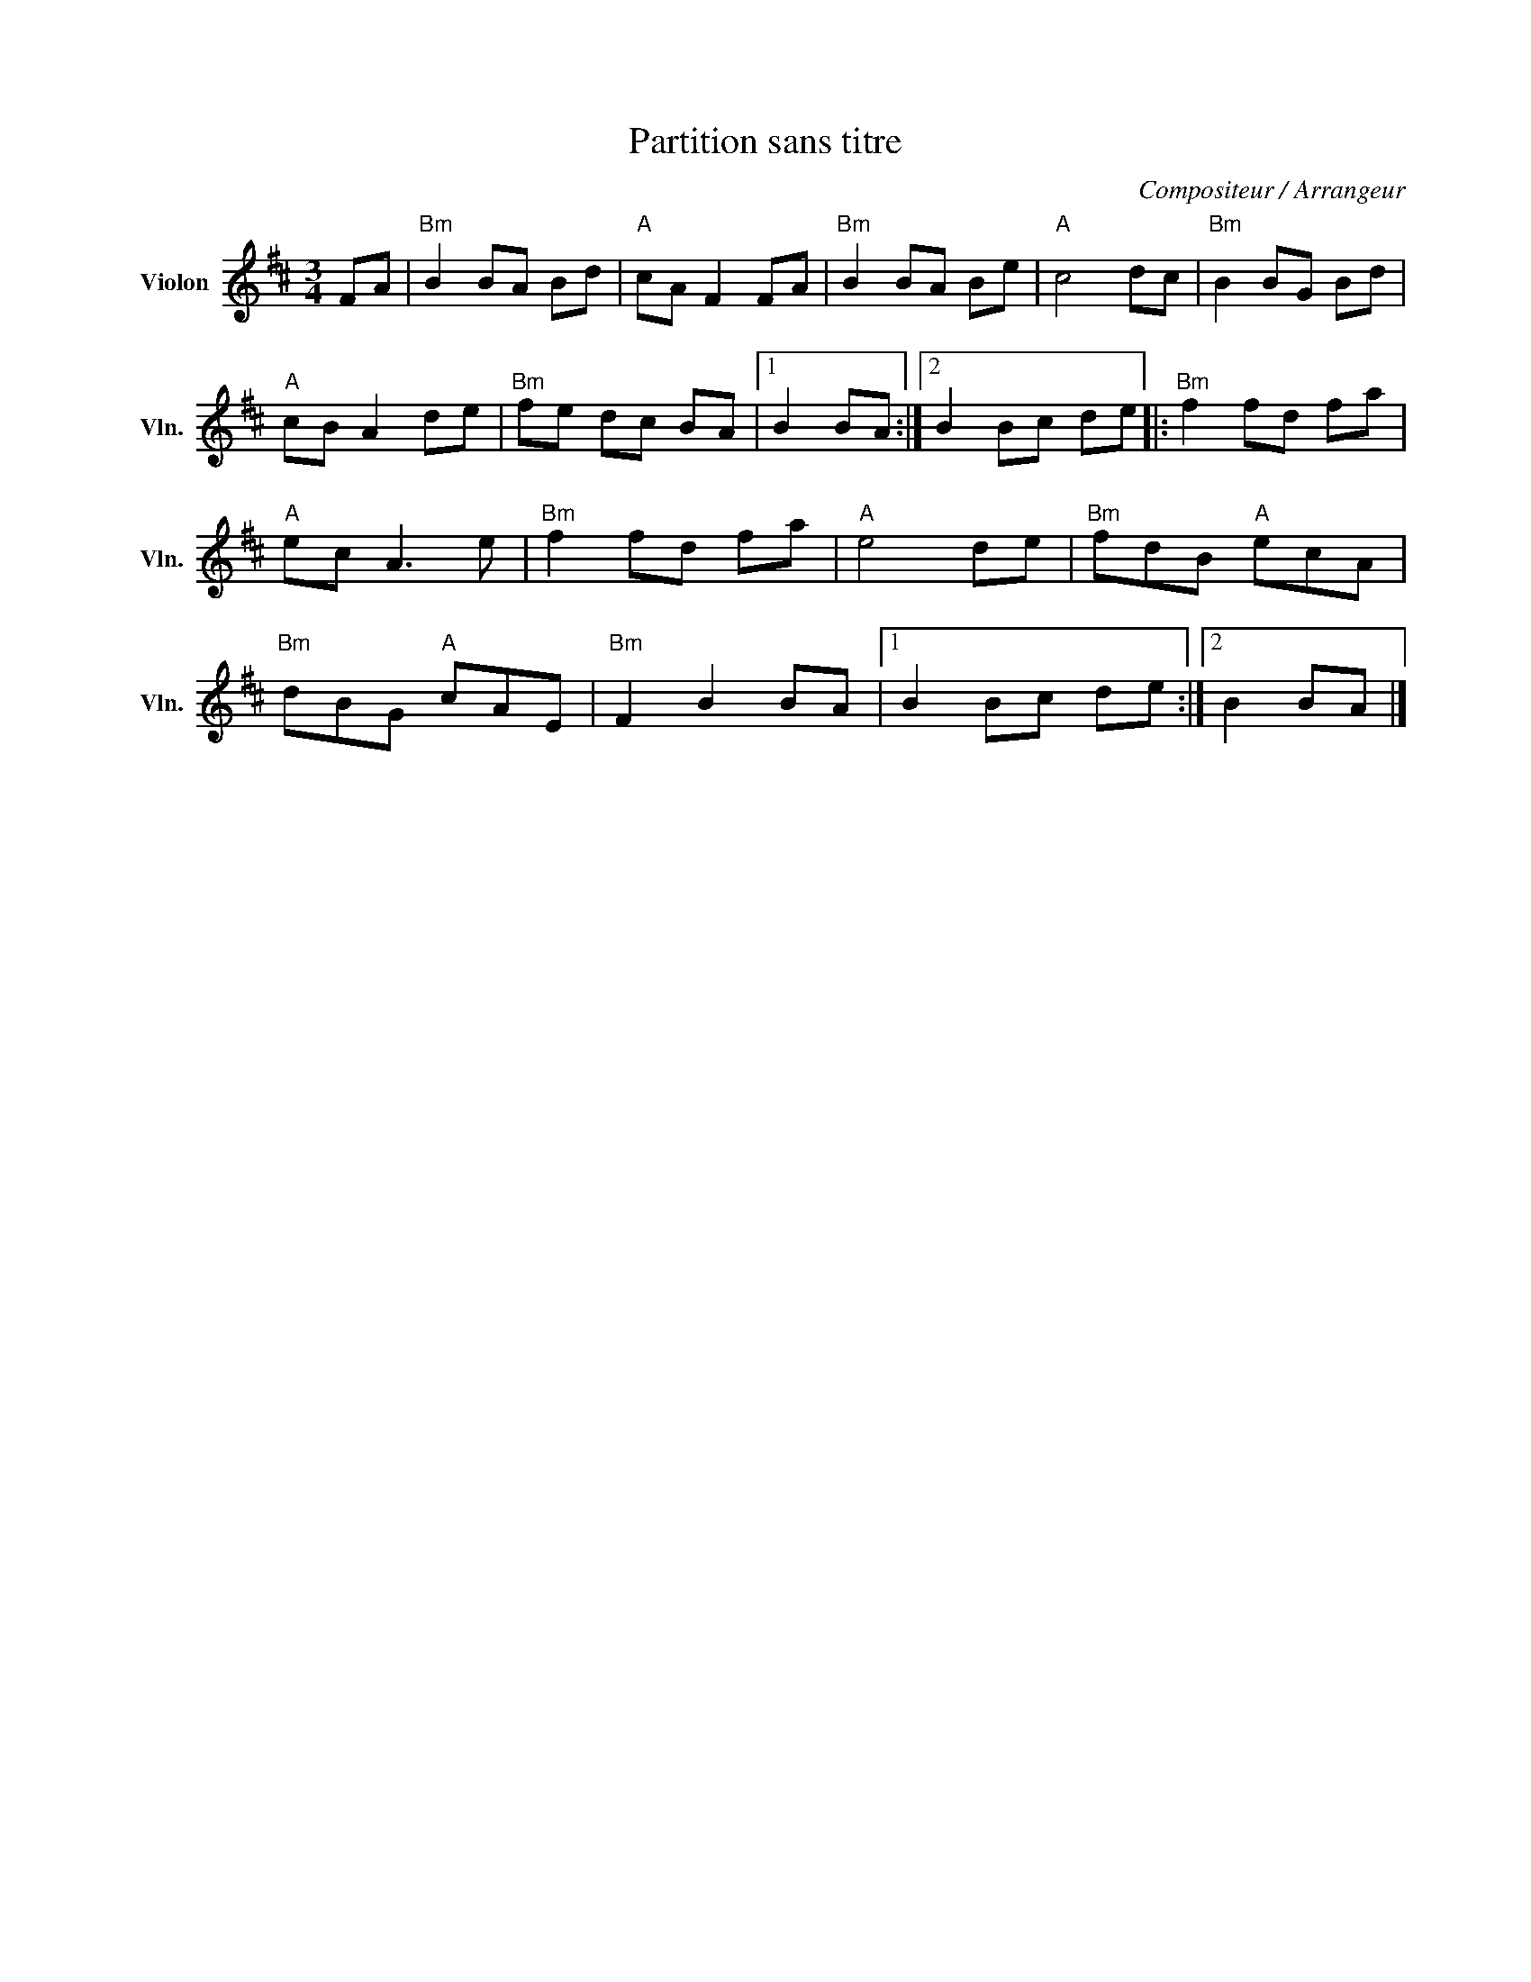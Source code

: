 X:1
T:Partition sans titre
C:Compositeur / Arrangeur
L:1/8
M:3/4
I:linebreak $
K:D
V:1 treble nm="Violon" snm="Vln."
V:1
 FA |"Bm" B2 BA Bd |"A" cA F2 FA |"Bm" B2 BA Be |"A" c4 dc |"Bm" B2 BG Bd |"A" cB A2 de | %7
"Bm" fe dc BA |1 B2 BA :|2 B2 Bc de |:"Bm" f2 fd fa |"A" ec A3 e |"Bm" f2 fd fa |"A" e4 de | %14
"Bm" fdB"A" ecA |"Bm" dBG"A" cAE |"Bm" F2 B2 BA |1 B2 Bc de :|2 B2 BA |] %19
